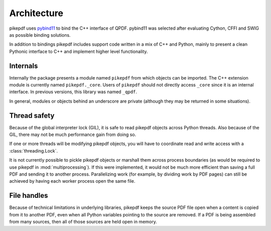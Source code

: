 Architecture
============

pikepdf uses `pybind11 <https://github.com/pybind/pybind11>`_ to bind the
C++ interface of QPDF. pybind11 was selected after evaluating Cython, CFFI and
SWIG as possible binding solutions.

In addition to bindings pikepdf includes support code written in a mix of C++
and Python, mainly to present a clean Pythonic interface to C++ and implement
higher level functionality.

Internals
---------

Internally the package presents a module named ``pikepdf`` from which objects
can be imported. The C++ extension module is currently named ``pikepdf._core``.
Users of ``pikepdf`` should not directly access ``_core`` since it is an
internal interface. In previous versions, this library was named ``_qpdf``.

In general, modules or objects behind an underscore are private (although they
may be returned in some situations).

Thread safety
-------------

Because of the global interpreter lock (GIL), it is safe to read pikepdf
objects across Python threads. Also because of the GIL, there may not be much
performance gain from doing so.

If one or more threads will be modifying pikepdf objects, you will have to
coordinate read and write access with a :class:`threading.Lock`.

It is not currently possible to pickle pikepdf objects or marshall them across
process boundaries (as would be required to use pikepdf in
:mod:`multiprocessing`). If this were implemented, it would not be much more
efficient than saving a full PDF and sending it to another process.
Parallelizing work (for example, by dividing work by PDF pages) can still be
achieved by having each worker process open the same file.

File handles
------------

Because of technical limitations in underlying libraries, pikepdf keeps the
source PDF file open when a content is copied from it to another PDF, even when
all Python variables pointing to the source are removed. If a PDF is being
assembled from many sources, then all of those sources are held open in memory.
